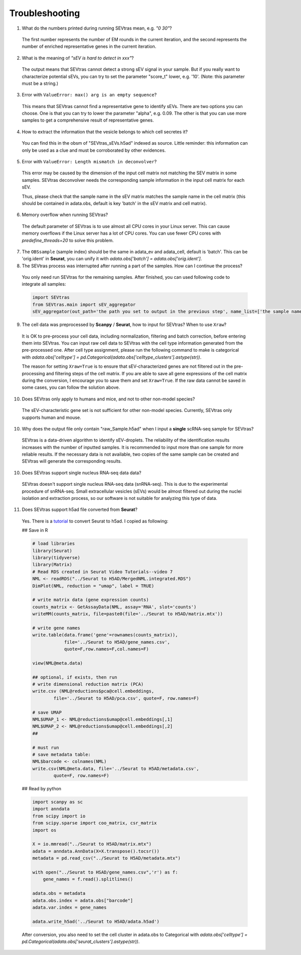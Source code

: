 Troubleshooting
----------------------

1. What do the numbers printed during running SEVtras mean, e.g. *"0 30"*?

 The first number represents the number of EM rounds in the current iteration, and the second represents the number of enriched representative genes in the current iteration.

2. What is the meaning of *"sEV is hard to detect in xxx"*? 

 The output means that SEVtras cannot detect a strong sEV signal in your sample. But if you really want to characterize potential sEVs, you can try to set the parameter "score_t" lower, e.g. '10'. (Note: this parameter must be a string.)

3. Error with ``ValueError: max() arg is an empty sequence``?

 This means that SEVtras cannot find a representative gene to identify sEVs. There are two options you can choose. One is that you can try to lower the parameter "alpha", e.g. 0.09. The other is that you can use more samples to get a comprehensive result of representative genes.

4. How to extract the information that the vesicle belongs to which cell secretes it? 
   
 You can find this in the obsm of "SEVtras_sEVs.h5ad" indexed as source. Little reminder: this information can only be used as a clue and must be corroborated by other evidences.

5. Error with ``ValueError: Length mismatch in deconvolver``? 
   
 This error may be caused by the dimension of the input cell matrix not matching the SEV matrix in some samples. 
 SEVtras deconvolver needs the corresponding sample information in the input cell matrix for each sEV. 
 
 Thus, please check that the sample name in the sEV matrix matches the sample name in the cell matrix (this should be contained in adata.obs, default is key 'batch' in the sEV matrix and cell matrix).

6. Memory overflow when running SEVtras? 
   
 The default parameter of SEVtras is to use almost all CPU cores in your Linux server. This can cause memory overflows if the Linux server has a lot of CPU cores. You can use fewer CPU cores with `predefine_threads=20` to solve this problem.

7. The ``OBSsample`` (sample index) should be the same in adata_ev and adata_cell, default is 'batch'. This can be 'orig.ident' in **Seurat**, you can unify it with `adata.obs['batch'] = adata.obs['orig.ident']`. 

8. The SEVtras process was interrupted after running a part of the samples. How can I continue the process?

 You only need run SEVtras for the remaining samples. After finished, you can used following code to integrate all samples: 

 .. code-block:: python 

    import SEVtras
    from SEVtras.main import sEV_aggregator
    sEV_aggregator(out_path='the path you set to output in the previous step', name_list=['the sample name1 in your list', 'the sample name2 in your list', 'the sample nameN in your list'], max_M=1000, score_t=1e-15, threads=30, search_UMI=500, flag=0)

9. The cell data was preprocessed by **Scanpy** / **Seurat**, how to input for SEVtras? When to use ``Xraw``?
    
 It is OK to pre-process your cell data, including normalization, filtering and batch correction, before entering them into SEVtras. You can input raw cell data to SEVtras with the cell type information generated from the pre-processed one. After cell type assignment, please run the following command to make is categorical with `adata.obs['celltype'] = pd.Categorical(adata.obs['celltype_clusters'].astype(str))`. 

 The reason for setting ``Xraw=True`` is to ensure that sEV-characterized genes are not filtered out in the pre-processing and filtering steps of the cell matrix. If you are able to save all gene expressions of the cell matrix during the conversion, I encourage you to save them and set ``Xraw=True``. If the raw data cannot be saved in some cases, you can follow the solution above.

10. Does SEVtras only apply to humans and mice, and not to other non-model species? 
    
 The sEV-characteristic gene set is not sufficient for other non-model species. Currently, SEVtras only supports human and mouse. 

10. Why does the output file only contain "raw_Sample.h5ad" when I input a **single** scRNA-seq sample for SEVtras? 
   
 SEVtras is a data-driven algorithm to identify sEV-droplets. The reliability of the identification results increases with the number of inputted samples. It is recommended to input more than one sample for more reliable results. If the necessary data is not available, two copies of the same sample can be created and SEVtras will generate the corresponding results.

10. Does SEVtras support single nucleus RNA-seq data data? 
   
 SEVtras doesn't support single nucleus RNA-seq data (snRNA-seq). This is due to the experimental procedure of snRNA-seq. Small extracellular vesicles (sEVs) would be almost filtered out during the nuclei isolation and extraction process, so our software is not suitable for analyzing this type of data. 

11. Does SEVtras support h5ad file converted from **Seurat**? 

 Yes. There is a `tutorial <https://www.youtube.com/watch?v=-MATf22tcak>`_ to convert Seurat to h5ad. I copied as following: 
 
 ## Save in R 

 .. code-block:: R

    # load libraries 
    library(Seurat) 
    library(tidyverse) 
    library(Matrix) 
    # Read RDS created in Seurat Video Tutorials--video 7
    NML <- readRDS("../Seurat to H5AD/MergedNML.integrated.RDS")
    DimPlot(NML, reduction = "umap", label = TRUE)

    # write matrix data (gene expression counts) 
    counts_matrix <- GetAssayData(NML, assay='RNA', slot='counts')
    writeMM(counts_matrix, file=paste0(file='../Seurat to H5AD/matrix.mtx'))

    # write gene names
    write.table(data.frame('gene'=rownames(counts_matrix)),
                file='../Seurat to H5AD/gene_names.csv',
                quote=F,row.names=F,col.names=F)

    view(NML@meta.data)

    ## optional, if exists, then run
    # write dimensional reduction matrix (PCA)
    write.csv (NML@reductions$pca@cell.embeddings, 
            file='../Seurat to H5AD/pca.csv', quote=F, row.names=F)
    
    # save UMAP
    NML$UMAP_1 <- NML@reductions$umap@cell.embeddings[,1]
    NML$UMAP_2 <- NML@reductions$umap@cell.embeddings[,2]
    ## 
    
    # must run
    # save metadata table:
    NML$barcode <- colnames(NML)
    write.csv(NML@meta.data, file='../Seurat to H5AD/metadata.csv', 
            quote=F, row.names=F)


 ## Read by python 
 
 .. code-block:: python

    import scanpy as sc
    import anndata
    from scipy import io
    from scipy.sparse import coo_matrix, csr_matrix
    import os

    X = io.mmread("../Seurat to H5AD/matrix.mtx")
    adata = anndata.AnnData(X=X.transpose().tocsr())
    metadata = pd.read_csv("../Seurat to H5AD/metadata.mtx")

    with open("../Seurat to HSAD/gene_names.csv",'r') as f:
        gene_names = f.read().splitlines()

    adata.obs = metadata
    adata.obs.index = adata.obs["barcode"]
    adata.var.index = gene_names

    adata.write_h5ad('../Seurat to H5AD/adata.h5ad')

 After conversion, you also need to set the cell cluster in adata.obs to Categorical with `adata.obs['celltype'] = pd.Categorical(adata.obs['seurat_clusters'].astype(str))`.

